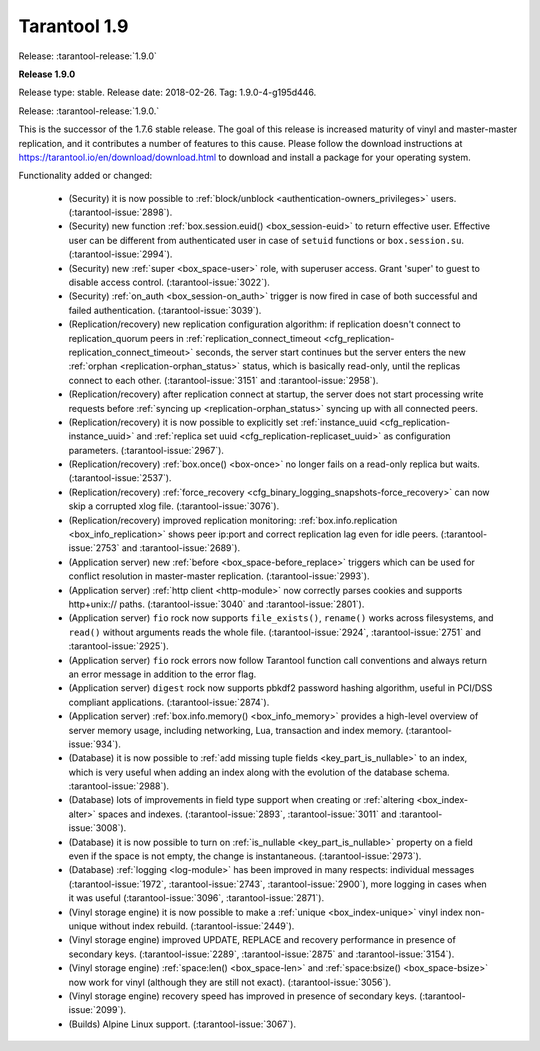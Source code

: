 --------------------------------------------------------------------------------
Tarantool 1.9
--------------------------------------------------------------------------------

Release: :tarantool-release:`1.9.0`

..  _whats_new_19:

..  _whats_new_190:

**Release 1.9.0**

Release type: stable. Release date: 2018-02-26.  Tag: 1.9.0-4-g195d446.

Release: :tarantool-release:`1.9.0.`

This is the successor of the 1.7.6 stable release.
The goal of this release is increased maturity of vinyl and master-master replication,
and it contributes a number of features to this cause. Please follow the download
instructions at https://tarantool.io/en/download/download.html to download and install
a package for your operating system.

Functionality added or changed:

  * (Security) it is now possible to
    :ref:`block/unblock <authentication-owners_privileges>` users.
    (:tarantool-issue:`2898`).
  * (Security) new function :ref:`box.session.euid() <box_session-euid>` to return effective user.
    Effective user can be different from authenticated user in case of ``setuid``
    functions or ``box.session.su``.
    (:tarantool-issue:`2994`).
  * (Security) new :ref:`super <box_space-user>` role, with superuser access. Grant 'super' to guest to
    disable access control.
    (:tarantool-issue:`3022`).
  * (Security) :ref:`on_auth <box_session-on_auth>` trigger is now fired in case of both successful and
    failed authentication.
    (:tarantool-issue:`3039`).
  * (Replication/recovery) new replication configuration algorithm: if replication
    doesn't connect to replication_quorum peers in :ref:`replication_connect_timeout <cfg_replication-replication_connect_timeout>`
    seconds, the server start continues but the server enters the new :ref:`orphan <replication-orphan_status>` status,
    which is basically read-only, until the replicas connect to each other.
    (:tarantool-issue:`3151` and
    :tarantool-issue:`2958`).
  * (Replication/recovery) after replication connect at startup, the server does
    not start processing write requests before
    :ref:`syncing up <replication-orphan_status>` syncing up with all connected peers.
  * (Replication/recovery) it is now possible to explicitly set
    :ref:`instance_uuid <cfg_replication-instance_uuid>` and
    :ref:`replica set uuid <cfg_replication-replicaset_uuid>` as configuration parameters.
    (:tarantool-issue:`2967`).
  * (Replication/recovery) :ref:`box.once() <box-once>` no longer fails on a read-only replica
    but waits.
    (:tarantool-issue:`2537`).
  * (Replication/recovery) :ref:`force_recovery <cfg_binary_logging_snapshots-force_recovery>` can now skip a corrupted xlog file.
    (:tarantool-issue:`3076`).
  * (Replication/recovery) improved replication monitoring: :ref:`box.info.replication <box_info_replication>`
    shows peer ip:port and correct replication lag even for idle peers.
    (:tarantool-issue:`2753` and
    :tarantool-issue:`2689`).
  * (Application server) new :ref:`before <box_space-before_replace>` triggers which can be used for conflict
    resolution in master-master replication.
    (:tarantool-issue:`2993`).
  * (Application server) :ref:`http client <http-module>` now correctly parses cookies and supports
    http+unix:// paths.
    (:tarantool-issue:`3040` and
    :tarantool-issue:`2801`).
  * (Application server) ``fio`` rock now supports ``file_exists()``,
    ``rename()`` works across filesystems, and ``read()`` without arguments
    reads the whole file.
    (:tarantool-issue:`2924`,
    :tarantool-issue:`2751` and
    :tarantool-issue:`2925`).
  * (Application server) ``fio`` rock errors now follow Tarantool function call
    conventions and always return an error message in addition to the error flag.
  * (Application server) ``digest`` rock now supports pbkdf2 password hashing
    algorithm, useful in PCI/DSS compliant applications.
    (:tarantool-issue:`2874`).
  * (Application server) :ref:`box.info.memory() <box_info_memory>` provides a high-level overview of
    server memory usage, including networking, Lua, transaction and index memory.
    (:tarantool-issue:`934`).
  * (Database) it is now possible to :ref:`add missing tuple fields <key_part_is_nullable>` to an index,
    which is very useful when adding an index along with the evolution of the
    database schema.
    :tarantool-issue:`2988`).
  * (Database) lots of improvements in field type support when creating or
    :ref:`altering <box_index-alter>` spaces and indexes.
    (:tarantool-issue:`2893`,
    :tarantool-issue:`3011` and
    :tarantool-issue:`3008`).
  * (Database) it is now possible to turn on :ref:`is_nullable <key_part_is_nullable>` property on a field
    even if the space is not empty, the change is instantaneous.
    (:tarantool-issue:`2973`).
  * (Database) :ref:`logging <log-module>` has been improved in many respects: individual messages
    (:tarantool-issue:`1972`,
    :tarantool-issue:`2743`,
    :tarantool-issue:`2900`),
    more logging in cases when it was useful
    (:tarantool-issue:`3096`,
    :tarantool-issue:`2871`).
  * (Vinyl storage engine) it is now possible to make a :ref:`unique <box_index-unique>` vinyl index
    non-unique without index rebuild.
    (:tarantool-issue:`2449`).
  * (Vinyl storage engine) improved UPDATE, REPLACE and recovery performance in
    presence of secondary keys.
    (:tarantool-issue:`2289`,
    :tarantool-issue:`2875` and
    :tarantool-issue:`3154`).
  * (Vinyl storage engine) :ref:`space:len() <box_space-len>` and
    :ref:`space:bsize() <box_space-bsize>` now work for
    vinyl (although they are still not exact).
    (:tarantool-issue:`3056`).
  * (Vinyl storage engine) recovery speed has improved in presence of secondary
    keys.
    (:tarantool-issue:`2099`).
  * (Builds) Alpine Linux support.
    (:tarantool-issue:`3067`).

